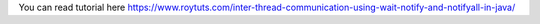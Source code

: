 You can read tutorial here https://www.roytuts.com/inter-thread-communication-using-wait-notify-and-notifyall-in-java/